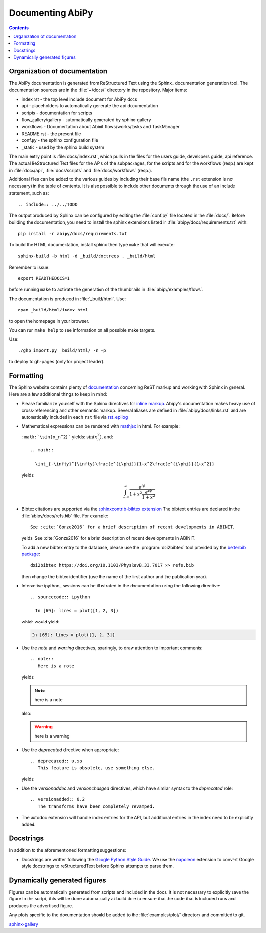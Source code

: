 .. _documenting-abipy:

Documenting AbiPy
=================

.. contents::
   :backlinks: top

Organization of documentation
-----------------------------

The AbiPy documentation is generated from ReStructured Text using the Sphinx_ documentation generation tool.
The documentation sources are in the :file:`~/docs/` directory in the repository. 
Major items:

* index.rst - the top level include document for AbiPy docs
* api - placeholders to automatically generate the api documentation
* scripts - documentation for scripts
* flow_gallery/gallery - automatically generated by sphinx-gallery
* workflows - Documentation about Abinit flows/works/tasks and TaskManager
* README.rst - the present file
* conf.py - the sphinx configuration file
* _static - used by the sphinx build system

The main entry point is :file:`docs/index.rst`, which pulls in the files 
for the users guide, developers guide, api reference.
The actual ReStructured Text files for the APIs of the subpackages, for the scripts and for the workflows (resp.) are kept
in :file:`docs/api`, :file:`docs/scripts` and :file:`docs/workflows` (resp.).

Additional files can be added to the various guides by including their base
file name (the ``.rst`` extension is not necessary) in the table of contents.
It is also possible to include other documents through the use of an include
statement, such as::

  .. include:: ../../TODO

The output produced by Sphinx can be configured by editing the :file:`conf.py` file located in the :file:`docs/`.
Before building the documentation, you need to install the sphinx extensions listed
in :file:`abipy/docs/requirements.txt` with::

    pip install -r abipy/docs/requirements.txt

To build the HTML documentation, install sphinx then type ``make`` that will execute::

    sphinx-build -b html -d _build/doctrees . _build/html

Remember to issue::

    export READTHEDOCS=1

before running ``make`` to activate the generation of the thumbnails in :file:`abipy/examples/flows`.

The documentation is produced in :file:`_build/html`.
Use::

	open _build/html/index.html

to open the homepage in your browser.

You can run ``make help`` to see information on all possible make targets.

Use::

   ./ghp_import.py _build/html/ -n -p

to deploy to gh-pages (only for project leader).


.. _formatting-abipy-docs:

Formatting
----------

The Sphinx website contains plenty of documentation_ concerning ReST markup and
working with Sphinx in general.
Here are a few additional things to keep in mind:

* Please familiarize yourself with the Sphinx directives for `inline markup`_.
  Abipy's documentation makes heavy use of cross-referencing and other semantic markup.
  Several aliases are defined in :file:`abipy/docs/links.rst` and are automatically
  included in each ``rst`` file via `rst_epilog <http://www.sphinx-doc.org/en/stable/config.html#confval-rst_epilog>`_

* Mathematical expressions can be rendered with `mathjax <https://www.mathjax.org/>`_ in html.
  For example:

  ``:math:`\sin(x_n^2)``` yields: :math:`\sin(x_n^2)`, and::

    .. math::

      \int_{-\infty}^{\infty}\frac{e^{i\phi}}{1+x^2\frac{e^{i\phi}}{1+x^2}}

  yields:

  .. math::

    \int_{-\infty}^{\infty}\frac{e^{i\phi}}{1+x^2\frac{e^{i\phi}}{1+x^2}}

* Bibtex citations are supported via the
  `sphinxcontrib-bibtex extension <https://sphinxcontrib-bibtex.readthedocs.io/en/latest/>`_
  The bibtext entries are declared in the :file:`abipy/docs/refs.bib` file.
  For example::

    See :cite:`Gonze2016` for a brief description of recent developments in ABINIT.

  yelds: See :cite:`Gonze2016` for a brief description of recent developments in ABINIT.

  To add a new bibtex entry to the database, please use the :program:`doi2bibtex` tool
  provided by the `betterbib package <https://github.com/nschloe/betterbib>`_::

    doi2bibtex https://doi.org/10.1103/PhysRevB.33.7017 >> refs.bib

  then change the bibtex identifier (use the name of the first author and the publication year).

* Interactive ipython_ sessions can be illustrated in the documentation using the following directive::

    .. sourcecode:: ipython

      In [69]: lines = plot([1, 2, 3])

  which would yield:

  .. sourcecode:: ipython

    In [69]: lines = plot([1, 2, 3])

* Use the *note* and *warning* directives, sparingly, to draw attention to important comments::

    .. note::
       Here is a note

  yields:

  .. note::
     here is a note

  also:

  .. warning::
     here is a warning

* Use the *deprecated* directive when appropriate::

    .. deprecated:: 0.98
       This feature is obsolete, use something else.

  yields:

  .. deprecated:: 0.98
     This feature is obsolete, use something else.

* Use the *versionadded* and *versionchanged* directives, which have similar
  syntax to the *deprecated* role::

    .. versionadded:: 0.2
       The transforms have been completely revamped.

  .. versionadded:: 0.2
     The transforms have been completely revamped.

* The autodoc extension will handle index entries for the API, but additional
  entries in the index need to be explicitly added.

.. _documentation: http://www.sphinx-doc.org/en/master/
.. _`inline markup`: http://www.sphinx-doc.org/en/master/usage/restructuredtext/basics.html?highlight=inline#inline-markup

Docstrings
----------

In addition to the aforementioned formatting suggestions:

* Docstrings are written following the
  `Google Python Style Guide <http://google.github.io/styleguide/pyguide.html>`_.
  We use the `napoleon <https://sphinxcontrib-napoleon.readthedocs.io/en/latest/>`_ extension
  to convert Google style docstrings to reStructuredText before Sphinx attempts to parse them.

Dynamically generated figures
-----------------------------

Figures can be automatically generated from scripts and included in the docs.
It is not necessary to explicitly save the figure in the script, this will be done
automatically at build time to ensure that the code that is included runs and produces the advertised figure.

Any plots specific to the documentation should be added to the :file:`examples/plot/` directory and committed to git.

`sphinx-gallery <https://github.com/sphinx-gallery/sphinx-gallery>`_
